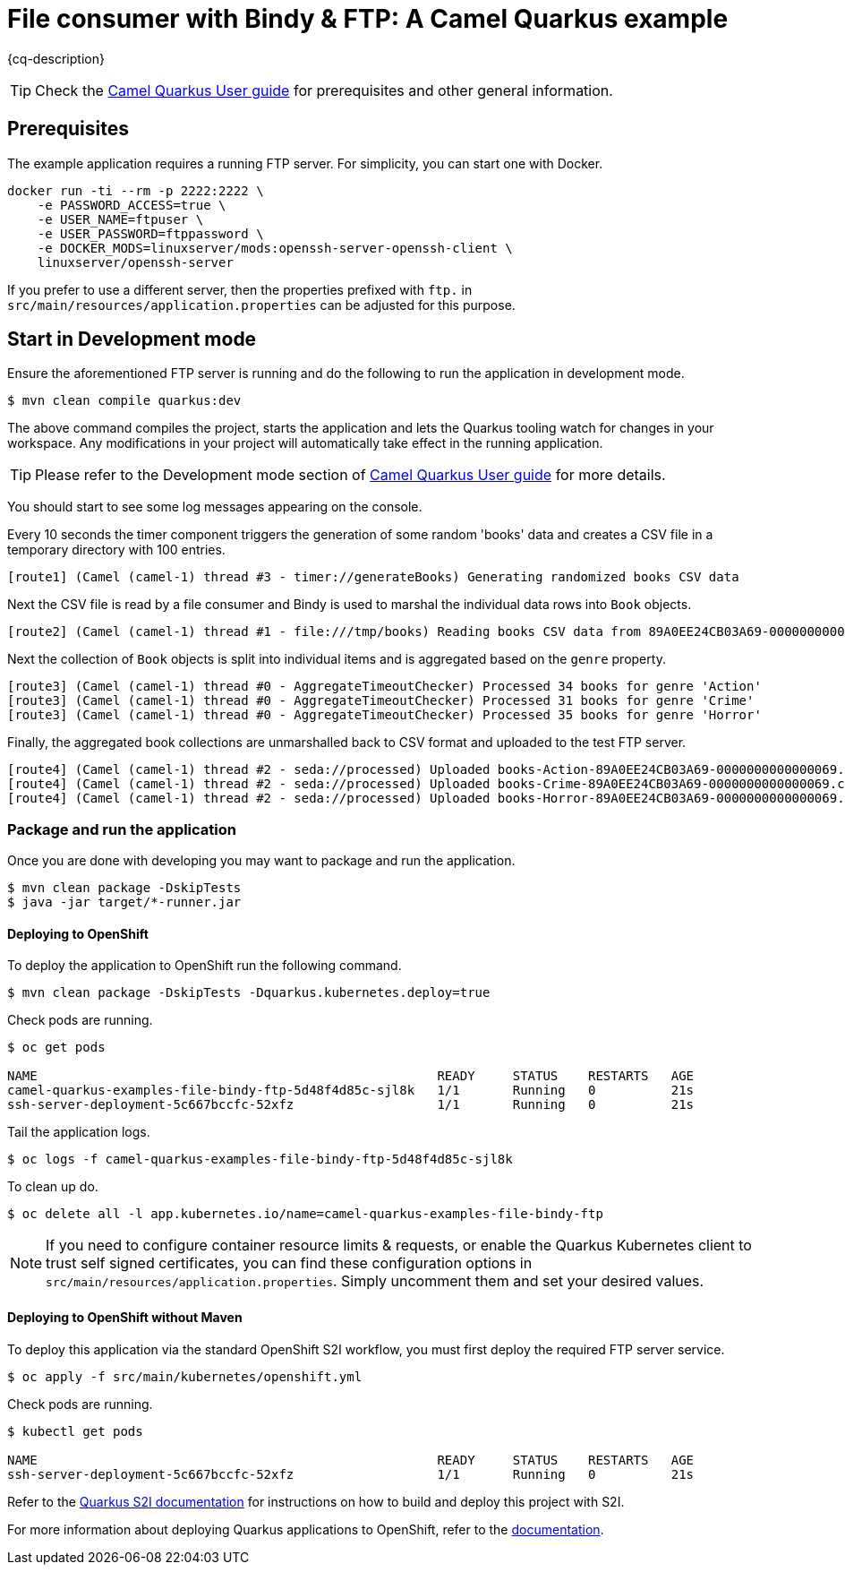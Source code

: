 = File consumer with Bindy & FTP: A Camel Quarkus example
:cq-example-description: An example that shows how to consume CSV files, marshal & unmarshal the data and send it onwards via FTP

{cq-description}

TIP: Check the https://camel.apache.org/camel-quarkus/latest/first-steps.html[Camel Quarkus User guide] for prerequisites
and other general information.


== Prerequisites

The example application requires a running FTP server. For simplicity, you can start one with Docker.

[source,shell]
----
docker run -ti --rm -p 2222:2222 \
    -e PASSWORD_ACCESS=true \
    -e USER_NAME=ftpuser \
    -e USER_PASSWORD=ftppassword \
    -e DOCKER_MODS=linuxserver/mods:openssh-server-openssh-client \
    linuxserver/openssh-server
----

If you prefer to use a different server, then the properties prefixed with `ftp.` in `src/main/resources/application.properties` can be adjusted for this purpose.

== Start in Development mode

Ensure the aforementioned FTP server is running and do the following to run the application in development mode.

[source,shell]
----
$ mvn clean compile quarkus:dev
----

The above command compiles the project, starts the application and lets the Quarkus tooling watch for changes in your
workspace. Any modifications in your project will automatically take effect in the running application.

TIP: Please refer to the Development mode section of
https://camel.apache.org/camel-quarkus/latest/first-steps.html#_development_mode[Camel Quarkus User guide] for more details.

You should start to see some log messages appearing on the console.

Every 10 seconds the timer component triggers the generation of some random 'books' data and creates a CSV file in a temporary directory with 100 entries.

[source,shell]
----
[route1] (Camel (camel-1) thread #3 - timer://generateBooks) Generating randomized books CSV data
----

Next the CSV file is read by a file consumer and Bindy is used to marshal the individual data rows into `Book` objects.

[source,shell]
----
[route2] (Camel (camel-1) thread #1 - file:///tmp/books) Reading books CSV data from 89A0EE24CB03A69-0000000000000000
----

Next the collection of `Book` objects is split into individual items and is aggregated based on the `genre` property.

[source,shell]
----
[route3] (Camel (camel-1) thread #0 - AggregateTimeoutChecker) Processed 34 books for genre 'Action'
[route3] (Camel (camel-1) thread #0 - AggregateTimeoutChecker) Processed 31 books for genre 'Crime'
[route3] (Camel (camel-1) thread #0 - AggregateTimeoutChecker) Processed 35 books for genre 'Horror'
----

Finally, the aggregated book collections are unmarshalled back to CSV format and uploaded to the test FTP server.

[source,shell]
----
[route4] (Camel (camel-1) thread #2 - seda://processed) Uploaded books-Action-89A0EE24CB03A69-0000000000000069.csv
[route4] (Camel (camel-1) thread #2 - seda://processed) Uploaded books-Crime-89A0EE24CB03A69-0000000000000069.csv
[route4] (Camel (camel-1) thread #2 - seda://processed) Uploaded books-Horror-89A0EE24CB03A69-0000000000000069.csv
----

=== Package and run the application

Once you are done with developing you may want to package and run the application.

[source,shell]
----
$ mvn clean package -DskipTests
$ java -jar target/*-runner.jar
----

==== Deploying to OpenShift

To deploy the application to OpenShift run the following command.

[source,shell]
----
$ mvn clean package -DskipTests -Dquarkus.kubernetes.deploy=true
----

Check pods are running.

[source,shell]
----
$ oc get pods

NAME                                                     READY     STATUS    RESTARTS   AGE
camel-quarkus-examples-file-bindy-ftp-5d48f4d85c-sjl8k   1/1       Running   0          21s
ssh-server-deployment-5c667bccfc-52xfz                   1/1       Running   0          21s
----

Tail the application logs.

[source,shell]
----
$ oc logs -f camel-quarkus-examples-file-bindy-ftp-5d48f4d85c-sjl8k
----

To clean up do.

[source,shell]
----
$ oc delete all -l app.kubernetes.io/name=camel-quarkus-examples-file-bindy-ftp
----

[NOTE]
====
If you need to configure container resource limits & requests, or enable the Quarkus Kubernetes client to trust self signed certificates, you can find these configuration options in `src/main/resources/application.properties`. Simply uncomment them and set your desired values.
====

==== Deploying to OpenShift without Maven

To deploy this application via the standard OpenShift S2I workflow, you must first deploy the required FTP server service.

[source,shell]
----
$ oc apply -f src/main/kubernetes/openshift.yml
----

Check pods are running.

[source,shell]
----
$ kubectl get pods

NAME                                                     READY     STATUS    RESTARTS   AGE
ssh-server-deployment-5c667bccfc-52xfz                   1/1       Running   0          21s
----

Refer to the https://access.redhat.com/documentation/en-us/red_hat_build_of_quarkus/1.11/html/deploying_your_quarkus_applications_on_red_hat_openshift_container_platform/proc-using-s2i-openshift-quarkus_quarkus-openshift[Quarkus S2I documentation] for instructions on how to build and deploy this project with S2I.


For more information about deploying Quarkus applications to OpenShift, refer to the https://access.redhat.com/documentation/en-us/red_hat_build_of_quarkus/1.11/html/deploying_your_quarkus_applications_to_openshift/ref-openshift-build-strategies-and-quarkus_quarkus-openshift[documentation].
